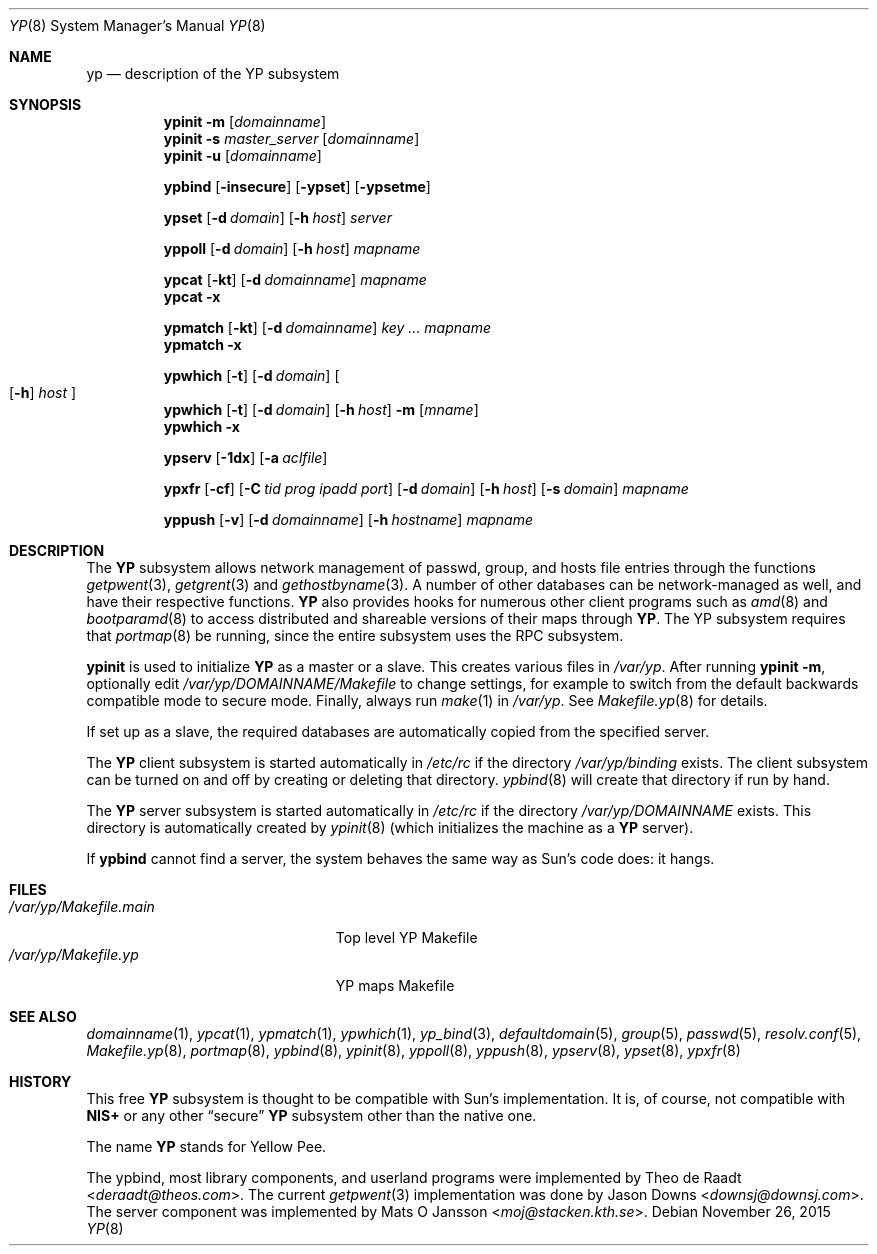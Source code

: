 .\"	$OpenBSD: yp.8,v 1.32 2015/11/26 20:00:40 jmc Exp $
.\"	$NetBSD: yp.8,v 1.9 1995/08/11 01:16:52 thorpej Exp $
.\"
.\" Copyright (c) 1992, 1993, 1996 Theo de Raadt <deraadt@theos.com>
.\" All rights reserved.
.\"
.\" Redistribution and use in source and binary forms, with or without
.\" modification, are permitted provided that the following conditions
.\" are met:
.\" 1. Redistributions of source code must retain the above copyright
.\"    notice, this list of conditions and the following disclaimer.
.\" 2. Redistributions in binary form must reproduce the above copyright
.\"    notice, this list of conditions and the following disclaimer in the
.\"    documentation and/or other materials provided with the distribution.
.\"
.\" THIS SOFTWARE IS PROVIDED BY THE AUTHOR ``AS IS'' AND ANY EXPRESS
.\" OR IMPLIED WARRANTIES, INCLUDING, BUT NOT LIMITED TO, THE IMPLIED
.\" WARRANTIES OF MERCHANTABILITY AND FITNESS FOR A PARTICULAR PURPOSE
.\" ARE DISCLAIMED.  IN NO EVENT SHALL THE AUTHOR BE LIABLE FOR ANY
.\" DIRECT, INDIRECT, INCIDENTAL, SPECIAL, EXEMPLARY, OR CONSEQUENTIAL
.\" DAMAGES (INCLUDING, BUT NOT LIMITED TO, PROCUREMENT OF SUBSTITUTE GOODS
.\" OR SERVICES; LOSS OF USE, DATA, OR PROFITS; OR BUSINESS INTERRUPTION)
.\" HOWEVER CAUSED AND ON ANY THEORY OF LIABILITY, WHETHER IN CONTRACT, STRICT
.\" LIABILITY, OR TORT (INCLUDING NEGLIGENCE OR OTHERWISE) ARISING IN ANY WAY
.\" OUT OF THE USE OF THIS SOFTWARE, EVEN IF ADVISED OF THE POSSIBILITY OF
.\" SUCH DAMAGE.
.\"
.Dd $Mdocdate: November 26 2015 $
.Dt YP 8
.Os
.Sh NAME
.Nm yp
.Nd description of the YP subsystem
.Sh SYNOPSIS
.Nm ypinit
.Fl m Op Ar domainname
.Nm ypinit
.Fl s Ar master_server Op Ar domainname
.Nm ypinit
.Fl u Op Ar domainname
.Pp
.Nm ypbind
.Op Fl insecure
.Op Fl ypset
.Op Fl ypsetme
.Pp
.Nm ypset
.Op Fl d Ar domain
.Op Fl h Ar host
.Ar server
.Pp
.Nm yppoll
.Op Fl d Ar domain
.Op Fl h Ar host
.Ar mapname
.Pp
.Nm ypcat
.Op Fl kt
.Op Fl d Ar domainname
.Ar mapname
.Nm ypcat
.Fl x
.Pp
.Nm ypmatch
.Op Fl kt
.Op Fl d Ar domainname
.Ar key ... mapname
.Nm ypmatch
.Fl x
.Pp
.Nm ypwhich
.Op Fl t
.Op Fl d Ar domain
.Oo
.Op Fl h
.Ar host
.Oc
.Nm ypwhich
.Op Fl t
.Op Fl d Ar domain
.Op Fl h Ar host
.Fl m Op Ar mname
.Nm ypwhich
.Fl x
.Pp
.Nm ypserv
.Op Fl 1dx
.Op Fl a Ar aclfile
.Pp
.Nm ypxfr
.Op Fl cf
.Op Fl C Ar tid prog ipadd port
.Op Fl d Ar domain
.Op Fl h Ar host
.Op Fl s Ar domain
.Ar mapname
.Pp
.Nm yppush
.Op Fl v
.Op Fl d Ar domainname
.Op Fl h Ar hostname
.\" .Op Fl p Ar paralleljobs
.\" .Op Fl t Ar timeout
.Ar mapname
.Sh DESCRIPTION
The
.Nm YP
subsystem allows network management of passwd, group, and
hosts file entries through the functions
.Xr getpwent 3 ,
.Xr getgrent 3
and
.Xr gethostbyname 3 .
A number of other databases can be network-managed as well,
and have their respective functions.
.Nm YP
also provides hooks for numerous other client programs
such as
.Xr amd 8
and
.Xr bootparamd 8
to access distributed and shareable versions
of their maps through
.Nm YP .
The YP subsystem requires that
.Xr portmap 8
be running, since the entire subsystem uses the RPC subsystem.
.Pp
.Nm ypinit
is used to initialize
.Nm YP
as a master or a slave.
This creates various files in
.Pa /var/yp .
After running
.Nm ypinit Fl m ,
optionally edit
.Pa /var/yp/DOMAINNAME/Makefile
to change settings, for example to switch from the default
backwards compatible mode to secure mode.
Finally, always run
.Xr make 1
in
.Pa /var/yp .
See
.Xr Makefile.yp 8
for details.
.Pp
If set up as a slave, the required databases are automatically copied
from the specified server.
.Pp
The
.Nm YP
client subsystem is started automatically in
.Pa /etc/rc
if the directory
.Pa /var/yp/binding
exists.
The client subsystem can be turned on and off by creating or
deleting that directory.
.Xr ypbind 8
will create that directory if run by hand.
.Pp
The
.Nm YP
server subsystem is started automatically in
.Pa /etc/rc
if the directory
.Pa /var/yp/DOMAINNAME
exists.
This directory is automatically created by
.Xr ypinit 8
(which initializes the machine as a
.Nm YP
server).
.Pp
If
.Nm ypbind
cannot find a server, the system behaves the same way as Sun's code
does: it hangs.
.Sh FILES
.Bl -tag -width /var/yp/Makefile.main -compact
.It Pa /var/yp/Makefile.main
Top level YP Makefile
.It Pa /var/yp/Makefile.yp
YP maps Makefile
.El
.Sh SEE ALSO
.Xr domainname 1 ,
.Xr ypcat 1 ,
.Xr ypmatch 1 ,
.Xr ypwhich 1 ,
.Xr yp_bind 3 ,
.Xr defaultdomain 5 ,
.Xr group 5 ,
.Xr passwd 5 ,
.Xr resolv.conf 5 ,
.Xr Makefile.yp 8 ,
.Xr portmap 8 ,
.Xr ypbind 8 ,
.Xr ypinit 8 ,
.Xr yppoll 8 ,
.Xr yppush 8 ,
.Xr ypserv 8 ,
.Xr ypset 8 ,
.Xr ypxfr 8
.Sh HISTORY
This free
.Nm YP
subsystem is thought to be compatible with Sun's implementation.
It is, of course, not compatible with
.Nm NIS+
or any other
.Dq secure
.Nm YP
subsystem other than the native one.
.Pp
The name
.Nm YP
stands for Yellow Pee.
.Pp
The ypbind, most library components, and userland programs were implemented
by
.An Theo de Raadt Aq Mt deraadt@theos.com .
The current
.Xr getpwent 3
implementation was done by
.An Jason Downs Aq Mt downsj@downsj.com .
The server component was implemented by
.An Mats O Jansson Aq Mt moj@stacken.kth.se .
